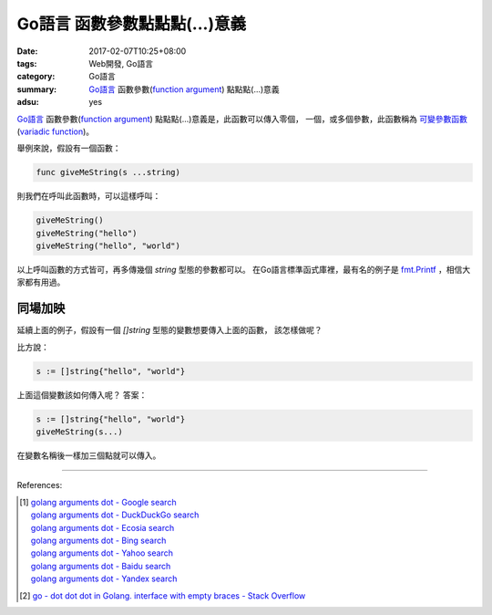 Go語言 函數參數點點點(...)意義
##############################

:date: 2017-02-07T10:25+08:00
:tags: Web開發, Go語言
:category: Go語言
:summary: `Go語言`_ 函數參數(`function argument`_) 點點點(...)意義
:adsu: yes


`Go語言`_ 函數參數(`function argument`_) 點點點(...)意義是，此函數可以傳入零個，
一個，或多個參數，此函數稱為 `可變參數函數`_ (`variadic function`_)。

舉例來說，假設有一個函數：

.. code-block:: go

  func giveMeString(s ...string)

則我們在呼叫此函數時，可以這樣呼叫：

.. code-block:: go

  giveMeString()
  giveMeString("hello")
  giveMeString("hello", "world")

以上呼叫函數的方式皆可，再多傳幾個 *string* 型態的參數都可以。
在Go語言標準函式庫裡，最有名的例子是 `fmt.Printf`_ ，相信大家都有用過。

.. adsu:: 2

同場加映
++++++++

延續上面的例子，假設有一個 *[]string* 型態的變數想要傳入上面的函數，
該怎樣做呢？

比方說：

.. code-block:: go

  s := []string{"hello", "world"}

上面這個變數該如何傳入呢？ 答案：

.. code-block:: go

  s := []string{"hello", "world"}
  giveMeString(s...)

在變數名稱後一樣加三個點就可以傳入。

.. adsu:: 3

----

References:

.. [1] | `golang arguments dot - Google search <https://www.google.com/search?q=golang+arguments+dot>`_
       | `golang arguments dot - DuckDuckGo search <https://duckduckgo.com/?q=golang+arguments+dot>`_
       | `golang arguments dot - Ecosia search <https://www.ecosia.org/search?q=golang+arguments+dot>`_
       | `golang arguments dot - Bing search <https://www.bing.com/search?q=golang+arguments+dot>`_
       | `golang arguments dot - Yahoo search <https://search.yahoo.com/search?p=golang+arguments+dot>`_
       | `golang arguments dot - Baidu search <https://www.baidu.com/s?wd=golang+arguments+dot>`_
       | `golang arguments dot - Yandex search <https://www.yandex.com/search/?text=golang+arguments+dot>`_

.. [2] `go - dot dot dot in Golang. interface with empty braces - Stack Overflow <http://stackoverflow.com/a/23669857>`_

.. _Go: https://golang.org/
.. _Go語言: https://golang.org/
.. _function argument: https://www.google.com/search?q=function+argument
.. _可變參數函數: https://zh.wikipedia.org/wiki/%E5%8F%AF%E8%AE%8A%E5%8F%83%E6%95%B8%E5%87%BD%E6%95%B8
.. _variadic function: https://en.wikipedia.org/wiki/Variadic_function
.. _fmt.Printf: https://golang.org/pkg/fmt/#Printf

